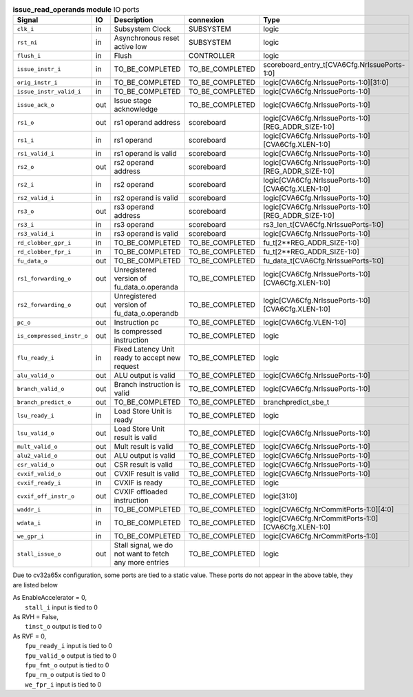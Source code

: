 ..
   Copyright 2024 Thales DIS France SAS
   Licensed under the Solderpad Hardware License, Version 2.1 (the "License");
   you may not use this file except in compliance with the License.
   SPDX-License-Identifier: Apache-2.0 WITH SHL-2.1
   You may obtain a copy of the License at https://solderpad.org/licenses/

   Original Author: Jean-Roch COULON - Thales

.. _CVA6_issue_read_operands_ports:

.. list-table:: **issue_read_operands module** IO ports
   :header-rows: 1

   * - Signal
     - IO
     - Description
     - connexion
     - Type

   * - ``clk_i``
     - in
     - Subsystem Clock
     - SUBSYSTEM
     - logic

   * - ``rst_ni``
     - in
     - Asynchronous reset active low
     - SUBSYSTEM
     - logic

   * - ``flush_i``
     - in
     - Flush
     - CONTROLLER
     - logic

   * - ``issue_instr_i``
     - in
     - TO_BE_COMPLETED
     - TO_BE_COMPLETED
     - scoreboard_entry_t[CVA6Cfg.NrIssuePorts-1:0]

   * - ``orig_instr_i``
     - in
     - TO_BE_COMPLETED
     - TO_BE_COMPLETED
     - logic[CVA6Cfg.NrIssuePorts-1:0][31:0]

   * - ``issue_instr_valid_i``
     - in
     - TO_BE_COMPLETED
     - TO_BE_COMPLETED
     - logic[CVA6Cfg.NrIssuePorts-1:0]

   * - ``issue_ack_o``
     - out
     - Issue stage acknowledge
     - TO_BE_COMPLETED
     - logic[CVA6Cfg.NrIssuePorts-1:0]

   * - ``rs1_o``
     - out
     - rs1 operand address
     - scoreboard
     - logic[CVA6Cfg.NrIssuePorts-1:0][REG_ADDR_SIZE-1:0]

   * - ``rs1_i``
     - in
     - rs1 operand
     - scoreboard
     - logic[CVA6Cfg.NrIssuePorts-1:0][CVA6Cfg.XLEN-1:0]

   * - ``rs1_valid_i``
     - in
     - rs1 operand is valid
     - scoreboard
     - logic[CVA6Cfg.NrIssuePorts-1:0]

   * - ``rs2_o``
     - out
     - rs2 operand address
     - scoreboard
     - logic[CVA6Cfg.NrIssuePorts-1:0][REG_ADDR_SIZE-1:0]

   * - ``rs2_i``
     - in
     - rs2 operand
     - scoreboard
     - logic[CVA6Cfg.NrIssuePorts-1:0][CVA6Cfg.XLEN-1:0]

   * - ``rs2_valid_i``
     - in
     - rs2 operand is valid
     - scoreboard
     - logic[CVA6Cfg.NrIssuePorts-1:0]

   * - ``rs3_o``
     - out
     - rs3 operand address
     - scoreboard
     - logic[CVA6Cfg.NrIssuePorts-1:0][REG_ADDR_SIZE-1:0]

   * - ``rs3_i``
     - in
     - rs3 operand
     - scoreboard
     - rs3_len_t[CVA6Cfg.NrIssuePorts-1:0]

   * - ``rs3_valid_i``
     - in
     - rs3 operand is valid
     - scoreboard
     - logic[CVA6Cfg.NrIssuePorts-1:0]

   * - ``rd_clobber_gpr_i``
     - in
     - TO_BE_COMPLETED
     - TO_BE_COMPLETED
     - fu_t[2**REG_ADDR_SIZE-1:0]

   * - ``rd_clobber_fpr_i``
     - in
     - TO_BE_COMPLETED
     - TO_BE_COMPLETED
     - fu_t[2**REG_ADDR_SIZE-1:0]

   * - ``fu_data_o``
     - out
     - TO_BE_COMPLETED
     - TO_BE_COMPLETED
     - fu_data_t[CVA6Cfg.NrIssuePorts-1:0]

   * - ``rs1_forwarding_o``
     - out
     - Unregistered version of fu_data_o.operanda
     - TO_BE_COMPLETED
     - logic[CVA6Cfg.NrIssuePorts-1:0][CVA6Cfg.XLEN-1:0]

   * - ``rs2_forwarding_o``
     - out
     - Unregistered version of fu_data_o.operandb
     - TO_BE_COMPLETED
     - logic[CVA6Cfg.NrIssuePorts-1:0][CVA6Cfg.XLEN-1:0]

   * - ``pc_o``
     - out
     - Instruction pc
     - TO_BE_COMPLETED
     - logic[CVA6Cfg.VLEN-1:0]

   * - ``is_compressed_instr_o``
     - out
     - Is compressed instruction
     - TO_BE_COMPLETED
     - logic

   * - ``flu_ready_i``
     - in
     - Fixed Latency Unit ready to accept new request
     - TO_BE_COMPLETED
     - logic

   * - ``alu_valid_o``
     - out
     - ALU output is valid
     - TO_BE_COMPLETED
     - logic[CVA6Cfg.NrIssuePorts-1:0]

   * - ``branch_valid_o``
     - out
     - Branch instruction is valid
     - TO_BE_COMPLETED
     - logic[CVA6Cfg.NrIssuePorts-1:0]

   * - ``branch_predict_o``
     - out
     - TO_BE_COMPLETED
     - TO_BE_COMPLETED
     - branchpredict_sbe_t

   * - ``lsu_ready_i``
     - in
     - Load Store Unit is ready
     - TO_BE_COMPLETED
     - logic

   * - ``lsu_valid_o``
     - out
     - Load Store Unit result is valid
     - TO_BE_COMPLETED
     - logic[CVA6Cfg.NrIssuePorts-1:0]

   * - ``mult_valid_o``
     - out
     - Mult result is valid
     - TO_BE_COMPLETED
     - logic[CVA6Cfg.NrIssuePorts-1:0]

   * - ``alu2_valid_o``
     - out
     - ALU output is valid
     - TO_BE_COMPLETED
     - logic[CVA6Cfg.NrIssuePorts-1:0]

   * - ``csr_valid_o``
     - out
     - CSR result is valid
     - TO_BE_COMPLETED
     - logic[CVA6Cfg.NrIssuePorts-1:0]

   * - ``cvxif_valid_o``
     - out
     - CVXIF result is valid
     - TO_BE_COMPLETED
     - logic[CVA6Cfg.NrIssuePorts-1:0]

   * - ``cvxif_ready_i``
     - in
     - CVXIF is ready
     - TO_BE_COMPLETED
     - logic

   * - ``cvxif_off_instr_o``
     - out
     - CVXIF offloaded instruction
     - TO_BE_COMPLETED
     - logic[31:0]

   * - ``waddr_i``
     - in
     - TO_BE_COMPLETED
     - TO_BE_COMPLETED
     - logic[CVA6Cfg.NrCommitPorts-1:0][4:0]

   * - ``wdata_i``
     - in
     - TO_BE_COMPLETED
     - TO_BE_COMPLETED
     - logic[CVA6Cfg.NrCommitPorts-1:0][CVA6Cfg.XLEN-1:0]

   * - ``we_gpr_i``
     - in
     - TO_BE_COMPLETED
     - TO_BE_COMPLETED
     - logic[CVA6Cfg.NrCommitPorts-1:0]

   * - ``stall_issue_o``
     - out
     - Stall signal, we do not want to fetch any more entries
     - TO_BE_COMPLETED
     - logic

Due to cv32a65x configuration, some ports are tied to a static value. These ports do not appear in the above table, they are listed below

| As EnableAccelerator = 0,
|   ``stall_i`` input is tied to 0
| As RVH = False,
|   ``tinst_o`` output is tied to 0
| As RVF = 0,
|   ``fpu_ready_i`` input is tied to 0
|   ``fpu_valid_o`` output is tied to 0
|   ``fpu_fmt_o`` output is tied to 0
|   ``fpu_rm_o`` output is tied to 0
|   ``we_fpr_i`` input is tied to 0

